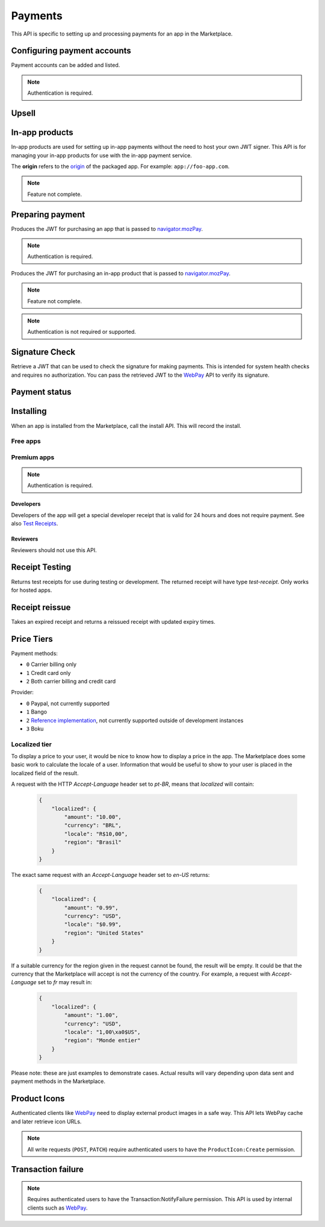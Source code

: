 .. _payment:

========
Payments
========

This API is specific to setting up and processing payments for an app in the
Marketplace.

.. _payment-account-label:

Configuring payment accounts
============================

Payment accounts can be added and listed.

.. note:: Authentication is required.

.. http:post:: /api/v1/payments/account/

    **Request**

    :param account_name: Account name.
    :type account_name: string
    :param companyName: Company name.
    :type companyName: string
    :param vendorName: Vendor name.
    :type vendorName: string
    :param financeEmailAddress: Financial email.
    :type financeEmailAddress: string
    :param supportEmailAddress: Support email.
    :type supportEmailAddress: string
    :param address1: Address.
    :type address1: string
    :param address2: Second line of address.
    :type address2: string
    :param addressCity: City/municipality.
    :type addressCity: string
    :param addressState: State/province/region.
    :type addressState: string
    :param addressZipCode: Zip/postal code.
    :type addressZipCode: string
    :param countryIso: Country.
    :type countryIso: string
    :param vatNumber: VAT number.
    :type vatNumber: string

    *the following fields cannot be modified after account creation*

    :param bankAccountPayeeName: Account holder name.
    :type bankAccountPayeeName: string
    :param bankAccountNumber: Bank account number.
    :type bankAccountNumber: string
    :param bankAccountCode: Bank account code.
    :type bankAccountCode: string
    :param bankName: Bank name.
    :param bankAddress1: Bank address.
    :type bankAddress1: string
    :param bankAddress2: Second line of bank address.
    :type bankAddress2: string
    :param bankAddressState: Bank state/province/region.
    :type bankAddressState: string
    :param bankAddressZipCode: Bank zip/postal code.
    :type bankAddressZipCode: string
    :param bankAddressIso: Bank country.
    :type bankAddressIso: string
    :param adminEmailAddress: Administrative email.
    :type adminEmailAddress: string
    :param currencyIso: Currency you prefer to be paid in.
    :type currencyIso: string

    **Response**

    :status code: 201 successfully created.

.. http:put:: /api/v1/payments/account/(int:id)/

    **Request**

    :param account_name: Account name.
    :type  account_name: string
    :param vendorName: Vendor name.
    :type vendorName: string
    :param financeEmailAddress: Financial email.
    :type financeEmailAddress: string
    :param supportEmailAddress: Support email.
    :type supportEmailAddress: string
    :param address1: Address.
    :type address1: string
    :param address2: Second line of address.
    :type address2: string
    :param addressCity: City/municipality.
    :type addressCity: string
    :param addressState: State/province/region.
    :type addressState: string
    :param addressZipCode: Zip/postal code.
    :type addressZipCode: string
    :param countryIso: Country.
    :type countryIso: string
    :param vatNumber: VAT number.
    :type vatNumber: string

    **Response**

    :status 204: successfully updated.

.. http:delete:: /api/v1/payments/account/(int:id)/

    .. warning:: This can potentially remove all your apps from sale.

    If you delete a payment account then all apps which use that account can
    no longer process payments. All apps that use this payment account will
    be moved into the incomplete state. Each of those apps will need to
    resubmitted to process payments.

    **Response**

    :status 204: successfully deleted.
    :status 409: shared accounts cannot be deleted whilst apps are using them.

.. http:get:: /api/v1/payments/account/

    **Request**

    The standard :ref:`list-query-params-label`.

    **Response**

    :param meta: :ref:`meta-response-label`.
    :type meta: object
    :param objects: A :ref:`listing <objects-response-label>` of :ref:`accounts <payment-account-response-label>`.
    :type objects: array

.. _payment-account-response-label:

.. http:get:: /api/v1/payments/account/(int:id)/

    **Response**

    An account object, see below for an example.

    :status 200: successfully completed.

    Example:

    .. code-block:: json

        {
             "account_name": "account",
             "address1": "123 Main St",
             "addressCity": "Byteville",
             "addressPhone": "605-555-1212",
             "addressState": "HX",
             "addressZipCode": "55555",
             "adminEmailAddress": "apps_admin@example.com",
             "companyName": "Example Company",
             "countryIso": "BRA",
             "currencyIso": "EUR",
             "financeEmailAddress": "apps_accounts@example.com",
             "resource_uri": "/api/v1/payments/account/175/",
             "supportEmailAddress": "apps_support@example.com",
             "vendorName": "vendor"
        }

Upsell
======

.. http:post:: /api/v1/payments/upsell/

    Creates an upsell relationship between two apps, a free and premium one.
    Send the URLs for both apps in the post to create the relationship.

    **Request**

    :param free: URL to the free app.
    :type free: string
    :param premium: URL to the premium app.
    :type premium: string

    **Response**

    :status 201: sucessfully created.

.. _upsell-response-label:

.. http:get:: /api/v1/payments/upsell/(int:id)/

    **Response**

    .. code-block:: json

        {"free": "/api/v1/apps/app/1/",
         "premium": "/api/v1/apps/app/2/"}

    :param free: URL to the free app.
    :type free: string
    :param premium: URL to the premium app.
    :type premium: string

.. http:patch:: /api/v1/payments/upsell/(int:id)/

    Alter the upsell from free to premium by passing in new free and premiums.

    **Request**

    :param free: URL to the free app.
    :type free: string
    :param premium: URL to the premium app.
    :type premium: string

    **Response**

    :status 200: sucessfully altered.

.. http:delete:: /api/v1/payments/upsell/(int:id)/

    To delete the upsell relationship.

    **Response**

    :status 204: sucessfully deleted.


In-app products
===============

In-app products are used for setting up in-app payments without the need to
host your own JWT signer. This API is for managing your in-app products for use
with the in-app payment service.

The **origin** refers to the
`origin <https://developer.mozilla.org/en-US/Apps/Build/Manifest#origin>`_ of the
packaged app. For example: ``app://foo-app.com``.

.. note:: Feature not complete.

.. http:post:: /api/v1/payments/(string:origin)/in-app/

    .. note:: Authentication is required.

    Creates a new in-app product for sale.

    **Request**

    :param name: The name for the in-app product.
    :type name: string
    :param logo_url: URL to a logo for the product.
    :type logo_url: string
    :param price_id: ID for the :ref:`price tier <price-tiers>`.
    :type price_id: int

    **Response**

    :status 201: successfully created.
    :param id: The in-app product ID.
    :type id: int
    :param app: The slug for the app.
    :type app: string
    :param name: The name for the in-app product.
    :type name: string
    :param logo_url: URL to a logo for the product.
    :type logo_url: string
    :param price_id: ID for the :ref:`price tier <price-tiers>`.
    :type price_id: int

.. http:get:: /api/v1/payments/(string:origin)/in-app/

    List the in-app products for this app.

    **Request**

    None

    **Response**

    :status 200: successfully completed.
    :param guid: The in-app product ID.
    :type guid: string
    :param app: The slug for the app.
    :type app: string
    :param name: The name for the in-app product.
    :type name: string
    :param logo_url: URL to a logo for the product.
    :type logo_url: string
    :param price_id: ID for the :ref:`price tier <price-tiers>`.
    :type price_id: int

.. http:get:: /api/v1/payments/(string:origin)/in-app/(string:id)/

    Details of an in-app product.

    **Request**

    :param active: include active products, if ignored all in-app products are
    returned. Value should be one of `0` or `1`.
    :type active: string

    **Response**

    :status 200: successfully completed.
    :param guid: The in-app product ID.
    :type guid: string
    :param app: The slug for the app.
    :type app: string
    :param name: The name for the in-app product.
    :type name: string
    :param logo_url: URL to a logo for the product.
    :type logo_url: string
    :param price_id: ID for the :ref:`price tier <price-tiers>`.
    :type price_id: int

.. http:put:: /api/v1/payments/(string:origin)/in-app/(string:id)/

    .. note:: Authentication is required.

    Update an in-app product.

    **Request**

    :param name: The name for the in-app product.
    :type name: string
    :param logo_url: URL to a logo for the product.
    :type logo_url: string
    :param price_id: ID for the :ref:`price tier <price-tiers>`.
    :type price_id: int

    **Response**

    :status 200: successfully completed.
    :param guid: The in-app product ID.
    :type guid: string
    :param app: The slug for the app.
    :type app: string
    :param name: The name for the in-app product.
    :type name: string
    :param logo_url: URL to a logo for the product.
    :type logo_url: string
    :param price_id: ID for the :ref:`price tier <price-tiers>`.
    :type price_id: int

.. http:get:: /api/v1/payments/stub-in-app-products/

    List some stub in-app products that can be used for testing.
    These products can only be purchased in simulation mode.

    **Request**

    None

    **Response**

    .. code-block:: json

        {"meta": {"next": null, "previous": null, "total_count": 2,
                  "offset": 0, "limit": 25},
         "objects": [{"guid": "d3182953-feed-44dd-a3be-e17ae7fe6a2c",
                      "app": null, "price_id": 237, "name": "Kiwi",
                      "logo_url": null},
                     {"guid": "8b3fa156-354a-47a9-b862-0f02b56d0e3d",
                      "app": null, "price_id": 238, "name": "Unicorn",
                      "logo_url": null}]}

    :status 200: successfully completed.
    :objects: list of stub products.
        See :ref:`get stub product <get-stub-product>`.

.. _get-stub-product:

.. http:get:: /api/v1/payments/stub-in-app-products/(string:guid)/

    Get detailed info for a specific stub product.

    **Request**

    None

    **Response**

    :status 200: successfully completed.
    :param guid: The in-app product ID.
    :type guid: string
    :param name: The name for the in-app product.
    :type name: string
    :param logo_url: URL to a logo for the product.
    :type logo_url: string
    :param price_id: ID for the :ref:`price tier <price-tiers>`.
    :type price_id: int


Preparing payment
=================

Produces the JWT for purchasing an app that is passed to `navigator.mozPay`_.

.. note:: Authentication is required.

.. http:post:: /api/v1/webpay/prepare/

    **Request**

    :param string app: the id or slug of the app to be purchased.

    **Response**

    .. code-block:: json

        {
            "app": "337141: Something Something Steamcube!",
            "contribStatusURL": "https://marketplace.firefox.com/api/v1/webpay/status/123/",
            "resource_uri": "",
            "webpayJWT": "eyJhbGciOiAiSFMy... [truncated]",
        }

    :param webpayJWT: the JWT to pass to `navigator.mozPay`_
    :type webpayJWT: string
    :param contribStatusURL: the URL to poll for
        :ref:`payment-status-label`.
    :type contribStatusURL: string

    :status 201: successfully completed.
    :status 400: app not found.
    :status 401: not authenticated.
    :status 403: app cannot be purchased.
    :status 409: app already purchased.


Produces the JWT for purchasing an in-app product that is passed to `navigator.mozPay`_.

.. note:: Feature not complete.

.. note:: Authentication is not required or supported.

.. http:post:: /api/v1/webpay/inapp/prepare/

    **Request**

    :param string inapp: the guid the in-app product to be purchased.

    **Response**

    .. code-block:: json

        {
            "contribStatusURL": "https://marketplace.firefox.com/api/v1/webpay/status/123/",
            "webpayJWT": "eyJhbGciOiAiSFMy... [truncated]",
        }

    :param webpayJWT: the JWT to pass to `navigator.mozPay`_
    :type webpayJWT: string
    :param contribStatusURL: the URL to poll for
        :ref:`payment-status-label`.
    :type contribStatusURL: string

    :status 201: successfully completed.
    :status 400: in-app product not found.


Signature Check
===============

Retrieve a JWT that can be used to check the signature for making payments.
This is intended for system health checks and requires no authorization.
You can pass the retrieved JWT to the `WebPay`_ API to verify its signature.

.. http:post:: /api/v1/webpay/sig_check/

    **Request**

    No parameters are necessary.

    **Response**

    .. code-block:: json

        {
            "sig_check_jwt": "eyJhbGciOiAiSFMyNT...XsgG6JKCSw"
        }

    :param sig_check_jwt: a JWT that can be passed to `WebPay`_.
    :type sig_check_jwt: string

    :status 201: successfully created resource.

.. _payment-status-label:

Payment status
==============

.. http:get:: /api/v1/webpay/status/(string:uuid)/

    **Request**

    :param uuid: the uuid of the payment. This URL is returned as the
        ``contribStatusURL`` parameter of a call to *prepare*.
    :type uuid: string

    **Response**

    :param status: ``complete`` or ``incomplete``
    :type status: string
    :param receipt: for in-app purchases only, a `Web application receipt`_
    :type status: string

    Example:

    .. code:: json

        {"status": "complete",
         "receipt": null}

    In-app purchases will include a receipt:

    .. code:: json

        {"status": "complete",
         "receipt": "eyJhbGciOiAiUlM1MTI...0Xg0EQfUfH121U7b_tqAYaY"}

    :status 200: request processed, check status for value.

.. _`Web application receipt`: https://wiki.mozilla.org/Apps/WebApplicationReceipt

Installing
==========

When an app is installed from the Marketplace, call the install API. This will
record the install.

Free apps
---------

.. http:post:: /api/v1/installs/record/

    **Request**:

    :param app: the id or slug of the app being installed.
    :type app: int|string

    **Response**:

    :statuscode 201: successfully completed.
    :statuscode 202: an install was already recorded for this user and app, so
        we didn't bother creating another one.
    :statuscode 403: app is not public, install not allowed.


Premium apps
------------

.. note:: Authentication is required.

.. http:post:: /api/v1/receipts/install/

    Returns a receipt if the app is paid and a receipt should be installed.

    **Request**:

    :param app: the id or slug of the app being installed.
    :type app: int|string

    **Response**:

    .. code-block:: json

        {"receipt": "eyJhbGciOiAiUlM1MT...[truncated]"}

    :statuscode 201: successfully completed.
    :statuscode 401: not authenticated.
    :statuscode 402: payment required.
    :statuscode 403: app is not public, install not allowed.

Developers
~~~~~~~~~~

Developers of the app will get a special developer receipt that is valid for
24 hours and does not require payment. See also `Test Receipts`_.

.. _`Test Receipts`: https://developer.mozilla.org/en-US/Marketplace/Monetization/Validating_a_receipt#Test_receipts

Reviewers
~~~~~~~~~

Reviewers should not use this API.

Receipt Testing
===============

Returns test receipts for use during testing or development. The returned
receipt will have type `test-receipt`. Only works for hosted apps.

.. http:post:: /api/v1/receipts/test/

    Returns a receipt suitable for testing your app.

    **Request**:

    :param manifest_url: the fully qualified URL to the manifest, including
        protocol.
    :type manifest_url: string
    :param receipt_type: one of ``ok``, ``expired``, ``invalid`` or ``refunded``.
    :type receipt_type: string

    **Response**:

    .. code-block:: json

        {"receipt": "eyJhbGciOiAiUlM1MT...[truncated]"}

    :status 201: successfully completed.

Receipt reissue
===============

Takes an expired receipt and returns a reissued receipt with updated expiry
times.

.. http:post:: /api/v1/receipts/reissue/

    **Request**

    :param: the body of the request must contain the receipt, in the same way
        that the `receipt verification`_ endpoint does.

    **Response**:

    For a good response:

    .. code-block:: json

        {
            "reason": "",
            "receipt": "eyJhbGciOiAiUlM1MT...[truncated]",
            "status": "expired"
        }

    For a failed response:

    .. code-block:: json

        {
            "reason": "NO_PURCHASE"
            "receipt": "",
            "status": "invalid"
        }

    :param reason: only present if the request failed, contains the reason
        for failure, see `receipt verification`_ docs.
    :type reason: string
    :param receipt: the receipt, currently blank.
    :type receipt: string
    :param status: one of ``ok``, ``expired``, ``invalid``, ``pending``,
        ``refunded``
    :type status: string

    :status 200: successfully completed.
    :status 400: the receipt was not valid or not in an expired state, examine
        the response to see the cause. The messages and the causes are the
        same as for `receipt verification`_.

.. _price-tiers:


Price Tiers
===========

.. http:get:: /api/v1/webpay/prices/

    Gets a list of pay tiers from the Marketplace.

    **Request**

    :param provider: (optional) the payment provider. Current values: *bango*
    :type provider: string

    The standard :ref:`list-query-params-label`.

    **Response**

    :param meta: :ref:`meta-response-label`.
    :type meta: object
    :param objects: A :ref:`listing <objects-response-label>` of :ref:`pay tiers <pay-tier-response-label>`.
    :type objects: array
    :statuscode 200: successfully completed.

.. _pay-tier-response-label:

.. http:get:: /api/v1/webpay/prices/(int:id)/

    Returns a specific pay tier.

    **Response**

    .. code-block:: json

        {
            "name": "Tier 1",
            "pricePoint": "1",
            "prices": [{
                "price": "0.99",
                "method": 2,
                "region": 2,
                "tier": 26,
                "provider": 1,
                "currency": "USD",
                "id": 1225,
                "dev": true,
                "paid": true
            }, {
                "price": "0.69",
                "method": 2,
                "region": 14,
                "tier": 26,
                "provider": 1,
                "currency": "DE",
                "id": 1226,
                "dev": true,
                "paid": true
            }],
            "localized": {},
            "resource_uri": "/api/v1/webpay/prices/1/",
            "created": "2011-09-29T14:15:08",
            "modified": "2013-05-02T14:43:58"
        }

    :param region: a :ref:`region <region-response-label>`.
    :type region: int
    :param carrier: a :ref:`carrier <carrier-response-label>`.
    :type carrier: int
    :param localized: see `Localized tier`.
    :type localized: object
    :param tier: the id of the tier.
    :type tier: int
    :param method: the :ref:`payment method <payment-methods-label>`.
    :type method: int
    :param provider: the :ref:`payment provider <provider-label>`.
    :type provider: int
    :param pricePoint: this is the value used for in-app payments.
    :type pricePoint: string
    :param dev: if ``true`` the tier will be shown to the developer during
        app configuration.
    :type dev: boolean
    :param paid: if ``true`` this tier can be used for payments by users.
    :type paid: boolean
    :statuscode 200: successfully completed.

.. _payment-methods-label:

Payment methods:

* ``0`` Carrier billing only
* ``1`` Credit card only
* ``2`` Both carrier billing and credit card

.. _provider-label:

Provider:

* ``0`` Paypal, not currently supported
* ``1`` Bango
* ``2`` `Reference implementation`_, not currently supported outside of
  development instances
* ``3`` Boku

.. _localized-tier-label:

Localized tier
--------------

To display a price to your user, it would be nice to know how to display a
price in the app. The Marketplace does some basic work to calculate the locale
of a user. Information that would be useful to show to your user is placed in
the localized field of the result.

A request with the HTTP *Accept-Language* header set to *pt-BR*, means that
*localized* will contain:

    .. code-block:: json

        {
            "localized": {
                "amount": "10.00",
                "currency": "BRL",
                "locale": "R$10,00",
                "region": "Brasil"
            }
        }

The exact same request with an *Accept-Language* header set to *en-US*
returns:

    .. code-block:: json

        {
            "localized": {
                "amount": "0.99",
                "currency": "USD",
                "locale": "$0.99",
                "region": "United States"
            }
        }

If a suitable currency for the region given in the request cannot be found, the
result will be empty. It could be that the currency that the Marketplace will
accept is not the currency of the country. For example, a request with
*Accept-Language* set to *fr* may result in:

    .. code-block:: json

        {
            "localized": {
                "amount": "1.00",
                "currency": "USD",
                "locale": "1,00\xa0$US",
                "region": "Monde entier"
            }
        }

Please note: these are just examples to demonstrate cases. Actual results will
vary depending upon data sent and payment methods in the Marketplace.

Product Icons
=============

Authenticated clients like `WebPay`_ need to display external product images in a
safe way. This API lets WebPay cache and later retrieve icon URLs.

.. note:: All write requests (``POST``, ``PATCH``) require authenticated users to have the
    ``ProductIcon:Create``  permission.


.. http:get:: /api/v1/webpay/product/icon/

    Gets a list of cached product icons.

    **Request**

    :param ext_url: Absolute external URL of product icon that was cached.
    :type ext_url: string
    :param ext_size: Height and width pixel value that was declared for this icon.
    :type ext_size: int
    :param size: Height and width pixel value that this icon was resized to.

    You may also request :ref:`list-query-params-label`.

    **Response**

    :param meta: :ref:`meta-response-label`.
    :type meta: object
    :param objects: A :ref:`listing <objects-response-label>` of :ref:`product icons <product-icon-response-label>`.
    :type objects: array
    :statuscode 200: successfully completed.

.. _product-icon-response-label:

.. http:get:: /api/v1/webpay/product/icon/(int:id)/

    **Response**

    .. code-block:: json

        {
            "url": "http://marketplace-cdn/product-icons/0/1.png",
            "resource_uri": "/api/v1/webpay/product/icon/1/",
            "ext_url": "http://appserver/media/icon.png",
            "ext_size": 64,
            "size": 64
        }

    :param url: Absolute URL of the cached product icon.
    :type url: string
    :statuscode 200: successfully completed.

.. http:post:: /api/v1/webpay/product/icon/

    Post a new product icon URL that should be cached.
    This schedules an icon to be processed but does not return any object data.

    **Request**

    :param ext_url: Absolute external URL of product icon that should be cached.
    :type ext_url: string
    :param ext_size: Height and width pixel value that was declared for this icon.
    :type ext_size: int
    :param size: Height and width pixel value that this icon should be resized to.
    :type size: int

    **Response**

    :statuscode 202: New icon accepted. Deferred processing will begin.
    :statuscode 400: Some required fields were missing or invalid.
    :statuscode 401: The API user is unauthorized to cache product icons.


Transaction failure
===================

.. note:: Requires authenticated users to have the Transaction:NotifyFailure
    permission. This API is used by internal clients such as WebPay_.

.. http:patch:: /api/v1/webpay/failure/(int:transaction_id)/

    Notify the app developers that our attempts to call the postback or
    chargebacks URLs from `In-app Payments`_ failed. This will send an
    email to the app developers.

    **Response**

    :status 202: Notification will be sent.
    :statuscode 403: The API user is not authorized to report failures.

.. _CORS: https://developer.mozilla.org/en-US/docs/HTTP/Access_control_CORS
.. _WebPay: https://github.com/mozilla/webpay
.. _In-app Payments: https://developer.mozilla.org/en-US/docs/Apps/Publishing/In-app_payments
.. _navigator.mozPay: https://wiki.mozilla.org/WebAPI/WebPayment
.. _Reference Implementation: http://zippypayments.readthedocs.org/en/latest/
.. _receipt verification: https://wiki.mozilla.org/Apps/WebApplicationReceipt#Interaction_with_the_verify_URL
